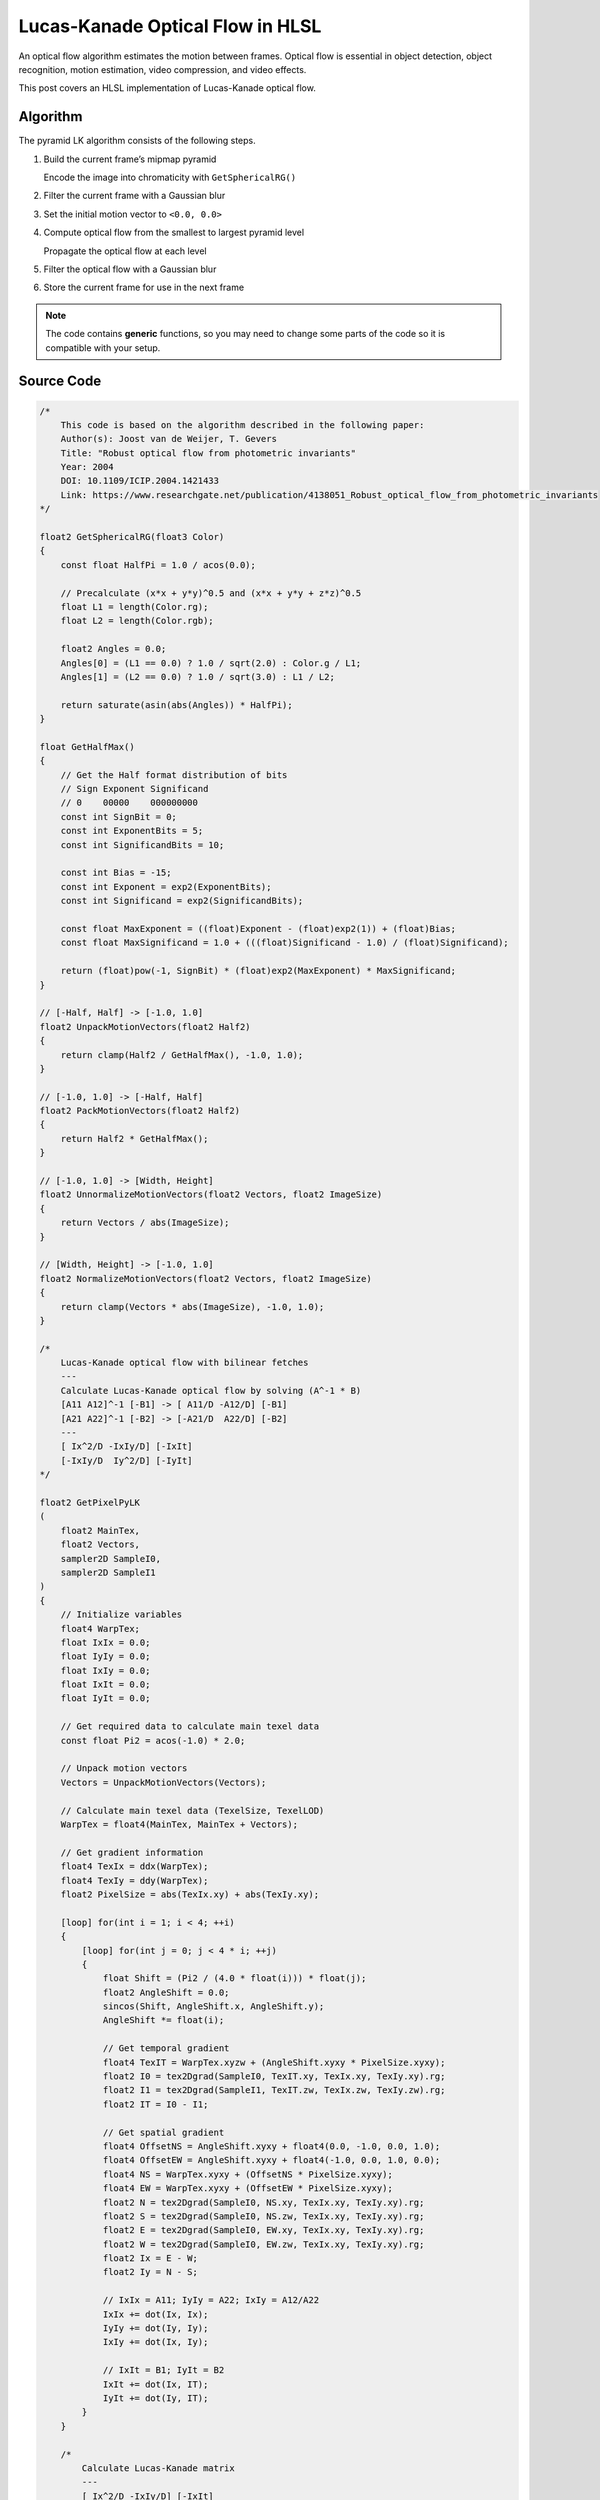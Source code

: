 
Lucas-Kanade Optical Flow in HLSL
=================================

An optical flow algorithm estimates the motion between frames. Optical flow is essential in object detection, object recognition, motion estimation, video compression, and video effects.

This post covers an HLSL implementation of Lucas-Kanade optical flow.

Algorithm
---------

The pyramid LK algorithm consists of the following steps.

#. Build the current frame’s mipmap pyramid

   Encode the image into chromaticity with ``GetSphericalRG()``

#. Filter the current frame with a Gaussian blur
#. Set the initial motion vector to ``<0.0, 0.0>``
#. Compute optical flow from the smallest to largest pyramid level

   Propagate the optical flow at each level

#. Filter the optical flow with a Gaussian blur
#. Store the current frame for use in the next frame

.. note::

   The code contains **generic** functions, so you may need to change some parts of the code so it is compatible with your setup.

Source Code
-----------

.. code::

    /*
        This code is based on the algorithm described in the following paper:
        Author(s): Joost van de Weijer, T. Gevers
        Title: "Robust optical flow from photometric invariants"
        Year: 2004
        DOI: 10.1109/ICIP.2004.1421433
        Link: https://www.researchgate.net/publication/4138051_Robust_optical_flow_from_photometric_invariants
    */

    float2 GetSphericalRG(float3 Color)
    {
        const float HalfPi = 1.0 / acos(0.0);

        // Precalculate (x*x + y*y)^0.5 and (x*x + y*y + z*z)^0.5
        float L1 = length(Color.rg);
        float L2 = length(Color.rgb);

        float2 Angles = 0.0;
        Angles[0] = (L1 == 0.0) ? 1.0 / sqrt(2.0) : Color.g / L1;
        Angles[1] = (L2 == 0.0) ? 1.0 / sqrt(3.0) : L1 / L2;

        return saturate(asin(abs(Angles)) * HalfPi);
    }

    float GetHalfMax()
    {
        // Get the Half format distribution of bits
        // Sign Exponent Significand
        // 0    00000    000000000
        const int SignBit = 0;
        const int ExponentBits = 5;
        const int SignificandBits = 10;

        const int Bias = -15;
        const int Exponent = exp2(ExponentBits);
        const int Significand = exp2(SignificandBits);

        const float MaxExponent = ((float)Exponent - (float)exp2(1)) + (float)Bias;
        const float MaxSignificand = 1.0 + (((float)Significand - 1.0) / (float)Significand);

        return (float)pow(-1, SignBit) * (float)exp2(MaxExponent) * MaxSignificand;
    }

    // [-Half, Half] -> [-1.0, 1.0]
    float2 UnpackMotionVectors(float2 Half2)
    {
        return clamp(Half2 / GetHalfMax(), -1.0, 1.0);
    }

    // [-1.0, 1.0] -> [-Half, Half]
    float2 PackMotionVectors(float2 Half2)
    {
        return Half2 * GetHalfMax();
    }

    // [-1.0, 1.0] -> [Width, Height]
    float2 UnnormalizeMotionVectors(float2 Vectors, float2 ImageSize)
    {
        return Vectors / abs(ImageSize);
    }

    // [Width, Height] -> [-1.0, 1.0]
    float2 NormalizeMotionVectors(float2 Vectors, float2 ImageSize)
    {
        return clamp(Vectors * abs(ImageSize), -1.0, 1.0);
    }

    /*
        Lucas-Kanade optical flow with bilinear fetches
        ---
        Calculate Lucas-Kanade optical flow by solving (A^-1 * B)
        [A11 A12]^-1 [-B1] -> [ A11/D -A12/D] [-B1]
        [A21 A22]^-1 [-B2] -> [-A21/D  A22/D] [-B2]
        ---
        [ Ix^2/D -IxIy/D] [-IxIt]
        [-IxIy/D  Iy^2/D] [-IyIt]
    */

    float2 GetPixelPyLK
    (
        float2 MainTex,
        float2 Vectors,
        sampler2D SampleI0,
        sampler2D SampleI1
    )
    {
        // Initialize variables
        float4 WarpTex;
        float IxIx = 0.0;
        float IyIy = 0.0;
        float IxIy = 0.0;
        float IxIt = 0.0;
        float IyIt = 0.0;

        // Get required data to calculate main texel data
        const float Pi2 = acos(-1.0) * 2.0;

        // Unpack motion vectors
        Vectors = UnpackMotionVectors(Vectors);

        // Calculate main texel data (TexelSize, TexelLOD)
        WarpTex = float4(MainTex, MainTex + Vectors);

        // Get gradient information
        float4 TexIx = ddx(WarpTex);
        float4 TexIy = ddy(WarpTex);
        float2 PixelSize = abs(TexIx.xy) + abs(TexIy.xy);

        [loop] for(int i = 1; i < 4; ++i)
        {
            [loop] for(int j = 0; j < 4 * i; ++j)
            {
                float Shift = (Pi2 / (4.0 * float(i))) * float(j);
                float2 AngleShift = 0.0;
                sincos(Shift, AngleShift.x, AngleShift.y);
                AngleShift *= float(i);

                // Get temporal gradient
                float4 TexIT = WarpTex.xyzw + (AngleShift.xyxy * PixelSize.xyxy);
                float2 I0 = tex2Dgrad(SampleI0, TexIT.xy, TexIx.xy, TexIy.xy).rg;
                float2 I1 = tex2Dgrad(SampleI1, TexIT.zw, TexIx.zw, TexIy.zw).rg;
                float2 IT = I0 - I1;

                // Get spatial gradient
                float4 OffsetNS = AngleShift.xyxy + float4(0.0, -1.0, 0.0, 1.0);
                float4 OffsetEW = AngleShift.xyxy + float4(-1.0, 0.0, 1.0, 0.0);
                float4 NS = WarpTex.xyxy + (OffsetNS * PixelSize.xyxy);
                float4 EW = WarpTex.xyxy + (OffsetEW * PixelSize.xyxy);
                float2 N = tex2Dgrad(SampleI0, NS.xy, TexIx.xy, TexIy.xy).rg;
                float2 S = tex2Dgrad(SampleI0, NS.zw, TexIx.xy, TexIy.xy).rg;
                float2 E = tex2Dgrad(SampleI0, EW.xy, TexIx.xy, TexIy.xy).rg;
                float2 W = tex2Dgrad(SampleI0, EW.zw, TexIx.xy, TexIy.xy).rg;
                float2 Ix = E - W;
                float2 Iy = N - S;

                // IxIx = A11; IyIy = A22; IxIy = A12/A22
                IxIx += dot(Ix, Ix);
                IyIy += dot(Iy, Iy);
                IxIy += dot(Ix, Iy);

                // IxIt = B1; IyIt = B2
                IxIt += dot(Ix, IT);
                IyIt += dot(Iy, IT);
            }
        }

        /*
            Calculate Lucas-Kanade matrix
            ---
            [ Ix^2/D -IxIy/D] [-IxIt]
            [-IxIy/D  Iy^2/D] [-IyIt]
        */

        // Calculate A^-1 and B
        float D = determinant(float2x2(IxIx, IxIy, IxIy, IyIy));
        float2x2 A = float2x2(IyIy, -IxIy, -IxIy, IxIx) / D;
        float2 B = float2(-IxIt, -IyIt);

        // Calculate A^T*B
        float2 Flow = (D == 0.0) ? 0.0 : mul(B, A);

        // Propagate normalized motion vectors
        Vectors += NormalizeMotionVectors(Flow, PixelSize);

        // Clamp motion vectors to restrict range to valid lengths
        Vectors = clamp(Vectors, -1.0, 1.0);

        // Pack motion vectors to Half format
        return PackMotionVectors(Vectors);
    }
